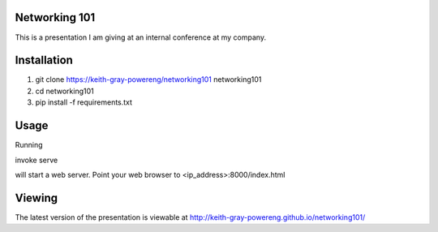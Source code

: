 Networking 101
==============

This is a presentation I am giving at an
internal conference at my company.

Installation
============
#. git clone https://keith-gray-powereng/networking101 networking101
#. cd networking101
#. pip install -f requirements.txt

Usage
=====
Running

invoke serve

will start a web server. Point your web browser to <ip_address>:8000/index.html

Viewing
=======
The latest version of the presentation is viewable at http://keith-gray-powereng.github.io/networking101/
